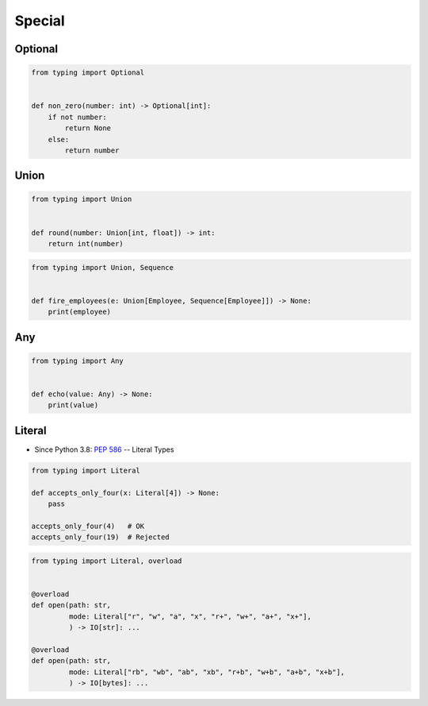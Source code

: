 Special
*******


Optional
========
.. code-block:: python

    from typing import Optional


    def non_zero(number: int) -> Optional[int]:
        if not number:
            return None
        else:
            return number


Union
=====
.. code-block:: python

    from typing import Union


    def round(number: Union[int, float]) -> int:
        return int(number)

.. code-block:: python

    from typing import Union, Sequence


    def fire_employees(e: Union[Employee, Sequence[Employee]]) -> None:
        print(employee)


Any
===
.. code-block:: python

    from typing import Any


    def echo(value: Any) -> None:
        print(value)


Literal
=======
* Since Python 3.8: :pep:`586` -- Literal Types

.. code-block:: python

    from typing import Literal

    def accepts_only_four(x: Literal[4]) -> None:
        pass

    accepts_only_four(4)   # OK
    accepts_only_four(19)  # Rejected


.. code-block:: python

    from typing import Literal, overload


    @overload
    def open(path: str,
             mode: Literal["r", "w", "a", "x", "r+", "w+", "a+", "x+"],
             ) -> IO[str]: ...

    @overload
    def open(path: str,
             mode: Literal["rb", "wb", "ab", "xb", "r+b", "w+b", "a+b", "x+b"],
             ) -> IO[bytes]: ...

